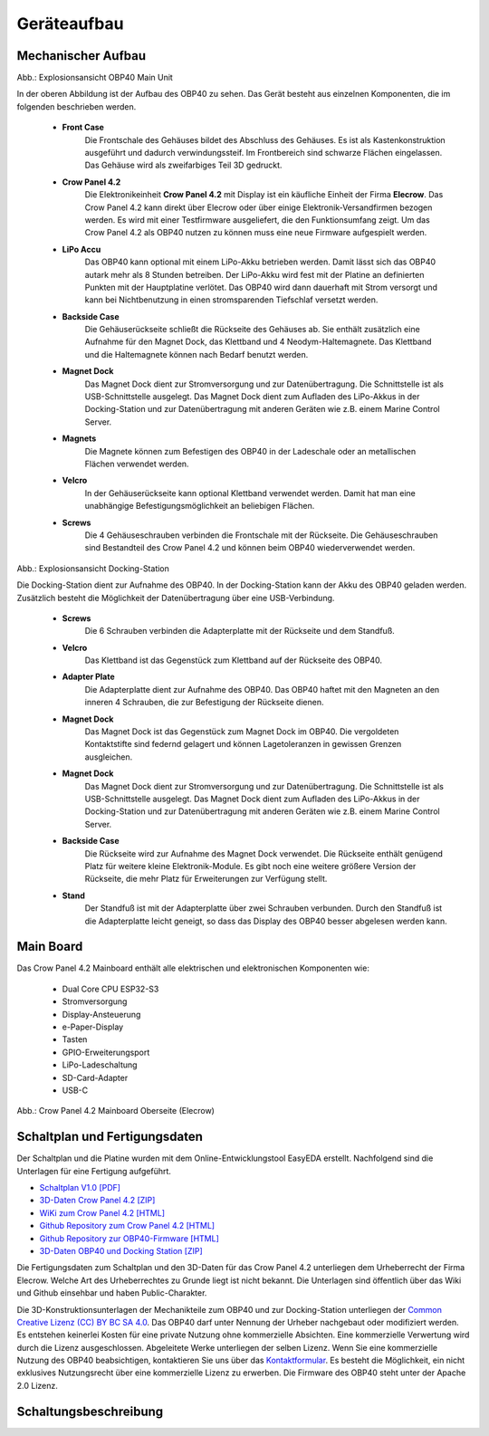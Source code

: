 Geräteaufbau
============

Mechanischer Aufbau
-------------------

.. image:: ../pics/OBP40_Explode_View_Main_Unit_2.png
	:scale: 45%
Abb.: Explosionsansicht OBP40 Main Unit

In der oberen Abbildung ist der Aufbau des OBP40 zu sehen. Das Gerät besteht aus einzelnen Komponenten, die im folgenden beschrieben werden.

	* **Front Case**
		Die Frontschale des Gehäuses bildet des Abschluss des Gehäuses. Es ist als Kastenkonstruktion ausgeführt und dadurch verwindungssteif. Im Frontbereich sind schwarze Flächen eingelassen. Das Gehäuse wird als zweifarbiges Teil 3D gedruckt.
	* **Crow Panel 4.2**
		Die Elektronikeinheit **Crow Panel 4.2** mit Display ist ein käufliche Einheit der Firma **Elecrow**. Das Crow Panel 4.2 kann direkt über Elecrow oder über einige Elektronik-Versandfirmen bezogen werden. Es wird mit einer Testfirmware ausgeliefert, die den Funktionsumfang zeigt. Um das Crow Panel 4.2 als OBP40 nutzen zu können muss eine neue Firmware aufgespielt werden.	
	* **LiPo Accu**
		Das OBP40 kann optional mit einem LiPo-Akku betrieben werden. Damit lässt sich das OBP40 autark mehr als 8 Stunden betreiben. Der LiPo-Akku wird fest mit der Platine an definierten Punkten mit der Hauptplatine verlötet. Das OBP40 wird dann dauerhaft mit Strom versorgt und kann bei Nichtbenutzung in einen stromsparenden Tiefschlaf versetzt werden.
	* **Backside Case**
		Die Gehäuserückseite schließt die Rückseite des Gehäuses ab. Sie enthält zusätzlich eine Aufnahme für den Magnet Dock, das Klettband und 4 Neodym-Haltemagnete. Das Klettband und die Haltemagnete können nach Bedarf benutzt werden.
	* **Magnet Dock**
		Das Magnet Dock dient zur Stromversorgung und zur Datenübertragung. Die Schnittstelle ist als USB-Schnittstelle ausgelegt. Das Magnet Dock dient zum Aufladen des LiPo-Akkus in der Docking-Station und zur Datenübertragung mit anderen Geräten wie z.B. einem Marine Control Server.
	* **Magnets**
		Die Magnete können zum Befestigen des OBP40 in der Ladeschale oder an metallischen Flächen verwendet werden.
	* **Velcro**
		In der Gehäuserückseite kann optional Klettband verwendet werden. Damit hat man eine unabhängige Befestigungsmöglichkeit an beliebigen Flächen.
	* **Screws**
		Die 4 Gehäuseschrauben verbinden die Frontschale mit der Rückseite. Die Gehäuseschrauben sind Bestandteil des Crow Panel 4.2 und können beim OBP40 wiederverwendet werden.
		
.. image:: ../pics/Docking_Station_2.png
	:scale: 45%
Abb.: Explosionsansicht Docking-Station

Die Docking-Station dient zur Aufnahme des OBP40. In der Docking-Station kann der Akku des OBP40 geladen werden. Zusätzlich besteht die Möglichkeit der Datenübertragung über eine USB-Verbindung.

	* **Screws**
		Die 6 Schrauben verbinden die Adapterplatte mit der Rückseite und dem Standfuß.
	* **Velcro**
		Das Klettband ist das Gegenstück zum Klettband auf der Rückseite des OBP40.	
	* **Adapter Plate**
		Die Adapterplatte dient zur Aufnahme des OBP40. Das OBP40 haftet mit den Magneten an den inneren 4 Schrauben, die zur Befestigung der Rückseite dienen.
	* **Magnet Dock**
		Das Magnet Dock ist das Gegenstück zum Magnet Dock im OBP40. Die vergoldeten Kontaktstifte sind federnd gelagert und können Lagetoleranzen in gewissen Grenzen ausgleichen.
	* **Magnet Dock**
		Das Magnet Dock dient zur Stromversorgung und zur Datenübertragung. Die Schnittstelle ist als USB-Schnittstelle ausgelegt. Das Magnet Dock dient zum Aufladen des LiPo-Akkus in der Docking-Station und zur Datenübertragung mit anderen Geräten wie z.B. einem Marine Control Server.
	* **Backside Case**
		Die Rückseite wird zur Aufnahme des Magnet Dock verwendet. Die Rückseite enthält genügend Platz für weitere kleine Elektronik-Module. Es gibt noch eine weitere größere Version der Rückseite, die mehr Platz für Erweiterungen zur Verfügung stellt.
	* **Stand**
		Der Standfuß ist mit der Adapterplatte über zwei Schrauben verbunden. Durch den Standfuß ist die Adapterplatte leicht geneigt, so dass das Display des OBP40 besser abgelesen werden kann.
	
		
Main Board
----------

Das Crow Panel 4.2 Mainboard enthält alle elektrischen und elektronischen Komponenten wie:

	* Dual Core CPU ESP32-S3
	* Stromversorgung
	* Display-Ansteuerung
	* e-Paper-Display
	* Tasten
	* GPIO-Erweiterungsport
	* LiPo-Ladeschaltung
	* SD-Card-Adapter
	* USB-C

.. image:: ../pics/CrowPanel_4.2_ESP32_HMI_E-paper_Display.png
   :scale: 50%
Abb.: Crow Panel 4.2 Mainboard Oberseite (Elecrow)


Schaltplan und Fertigungsdaten
------------------------------

Der Schaltplan und die Platine wurden mit dem Online-Entwicklungstool EasyEDA erstellt. Nachfolgend sind die Unterlagen für eine Fertigung aufgeführt.

* `Schaltplan V1.0 [PDF] <../_static/CrowPanel_ESP32_Display-4.2(E)_Inch.pdf>`_
* `3D-Daten Crow Panel 4.2 [ZIP] <../_static/files/3D_File_CrowPanel_ESP32_4.2_E-paper_HMI_Display.zip>`_
* `WiKi zum Crow Panel 4.2 [HTML]`_
* `Github Repository zum Crow Panel 4.2 [HTML]`_
* `Github Repository zur OBP40-Firmware [HTML]`_
* `3D-Daten OBP40 und Docking Station [ZIP] <../_static/files/Cases_OBP40.zip>`_

.. _WiKi zum Crow Panel 4.2 [HTML]: https://www.elecrow.com/wiki/CrowPanel_ESP32_E-paper_4.2-inch_HMI_Display.html
.. _Github Repository zum Crow Panel 4.2 [HTML]: https://github.com/Elecrow-RD/CrowPanel-ESP32-4.2-E-paper-HMI-Display-with-400-300
.. _Github Repository zur OBP40-Firmware [HTML]: https://github.com/norbert-walter/esp32-nmea2000-obp60

Die Fertigungsdaten zum Schaltplan und den 3D-Daten für das Crow Panel 4.2 unterliegen dem Urheberrecht der Firma Elecrow. Welche Art des Urheberrechtes zu Grunde liegt ist nicht bekannt. Die Unterlagen sind öffentlich über das Wiki und Github einsehbar und haben Public-Charakter.

.. image:: ../pics/Lizenz_by-nc-sa_eu.png
   :scale: 45%

Die 3D-Konstruktionsunterlagen der Mechanikteile zum OBP40 und zur Docking-Station unterliegen der `Common Creative Lizenz (CC) BY BC SA 4.0`_. Das OBP40 darf unter Nennung der Urheber nachgebaut oder modifiziert werden. Es entstehen keinerlei Kosten für eine private Nutzung ohne kommerzielle Absichten. Eine kommerzielle Verwertung wird durch die Lizenz ausgeschlossen. Abgeleitete Werke unterliegen der selben Lizenz. Wenn Sie eine kommerzielle Nutzung des OBP40 beabsichtigen, kontaktieren Sie uns über das `Kontaktformular`_. Es besteht die Möglichkeit, ein nicht exklusives Nutzungsrecht über eine kommerzielle Lizenz zu erwerben. Die Firmware des OBP40 steht unter der Apache 2.0 Lizenz.

.. _Common Creative Lizenz (CC) BY BC SA 4.0: https://creativecommons.org/licenses/by-nc-sa/4.0/legalcode.de
.. _Kontaktformular: https://open-boat-projects.org/de/kontakt
.. _Apache 2.0 Lizenz: https://www.apache.org/licenses/LICENSE-2.0

Schaltungsbeschreibung
----------------------
